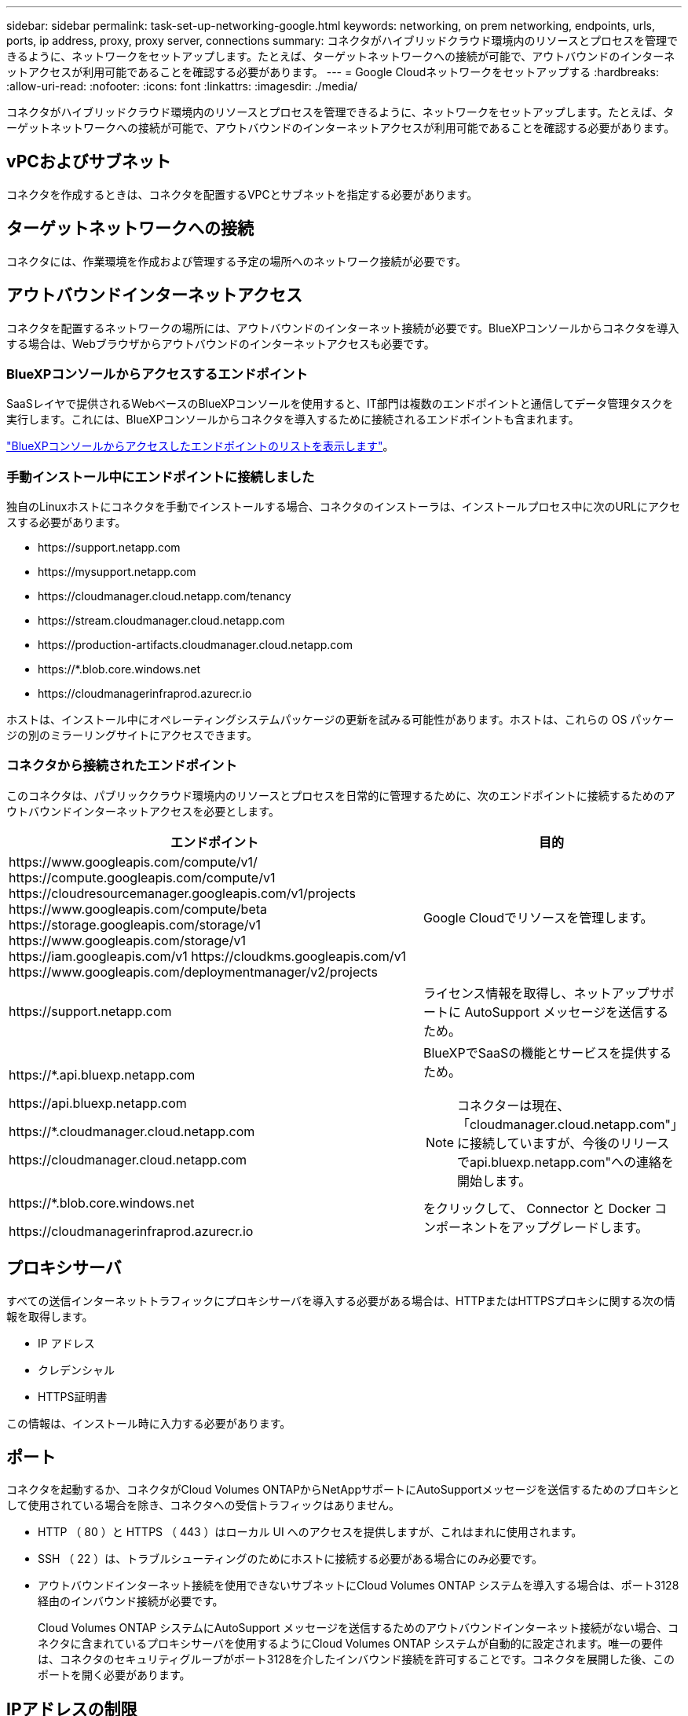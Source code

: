 ---
sidebar: sidebar 
permalink: task-set-up-networking-google.html 
keywords: networking, on prem networking, endpoints, urls, ports, ip address, proxy, proxy server, connections 
summary: コネクタがハイブリッドクラウド環境内のリソースとプロセスを管理できるように、ネットワークをセットアップします。たとえば、ターゲットネットワークへの接続が可能で、アウトバウンドのインターネットアクセスが利用可能であることを確認する必要があります。 
---
= Google Cloudネットワークをセットアップする
:hardbreaks:
:allow-uri-read: 
:nofooter: 
:icons: font
:linkattrs: 
:imagesdir: ./media/


[role="lead"]
コネクタがハイブリッドクラウド環境内のリソースとプロセスを管理できるように、ネットワークをセットアップします。たとえば、ターゲットネットワークへの接続が可能で、アウトバウンドのインターネットアクセスが利用可能であることを確認する必要があります。



== vPCおよびサブネット

コネクタを作成するときは、コネクタを配置するVPCとサブネットを指定する必要があります。



== ターゲットネットワークへの接続

コネクタには、作業環境を作成および管理する予定の場所へのネットワーク接続が必要です。



== アウトバウンドインターネットアクセス

コネクタを配置するネットワークの場所には、アウトバウンドのインターネット接続が必要です。BlueXPコンソールからコネクタを導入する場合は、Webブラウザからアウトバウンドのインターネットアクセスも必要です。



=== BlueXPコンソールからアクセスするエンドポイント

SaaSレイヤで提供されるWebベースのBlueXPコンソールを使用すると、IT部門は複数のエンドポイントと通信してデータ管理タスクを実行します。これには、BlueXPコンソールからコネクタを導入するために接続されるエンドポイントも含まれます。

link:reference-networking-saas-console.html["BlueXPコンソールからアクセスしたエンドポイントのリストを表示します"]。



=== 手動インストール中にエンドポイントに接続しました

独自のLinuxホストにコネクタを手動でインストールする場合、コネクタのインストーラは、インストールプロセス中に次のURLにアクセスする必要があります。

* \https://support.netapp.com
* \https://mysupport.netapp.com
* \https://cloudmanager.cloud.netapp.com/tenancy
* \https://stream.cloudmanager.cloud.netapp.com
* \https://production-artifacts.cloudmanager.cloud.netapp.com
* \https://*.blob.core.windows.net
* \https://cloudmanagerinfraprod.azurecr.io


ホストは、インストール中にオペレーティングシステムパッケージの更新を試みる可能性があります。ホストは、これらの OS パッケージの別のミラーリングサイトにアクセスできます。



=== コネクタから接続されたエンドポイント

このコネクタは、パブリッククラウド環境内のリソースとプロセスを日常的に管理するために、次のエンドポイントに接続するためのアウトバウンドインターネットアクセスを必要とします。

[cols="2a,1a"]
|===
| エンドポイント | 目的 


 a| 
\https://www.googleapis.com/compute/v1/
\https://compute.googleapis.com/compute/v1
\https://cloudresourcemanager.googleapis.com/v1/projects
\https://www.googleapis.com/compute/beta
\https://storage.googleapis.com/storage/v1
\https://www.googleapis.com/storage/v1
\https://iam.googleapis.com/v1
\https://cloudkms.googleapis.com/v1
\https://www.googleapis.com/deploymentmanager/v2/projects
 a| 
Google Cloudでリソースを管理します。



 a| 
\https://support.netapp.com
 a| 
ライセンス情報を取得し、ネットアップサポートに AutoSupport メッセージを送信するため。



 a| 
\https://*.api.bluexp.netapp.com

\https://api.bluexp.netapp.com

\https://*.cloudmanager.cloud.netapp.com

\https://cloudmanager.cloud.netapp.com
 a| 
BlueXPでSaaSの機能とサービスを提供するため。


NOTE: コネクターは現在、「cloudmanager.cloud.netapp.com"」に接続していますが、今後のリリースでapi.bluexp.netapp.com"への連絡を開始します。



 a| 
\https://*.blob.core.windows.net

\https://cloudmanagerinfraprod.azurecr.io
 a| 
をクリックして、 Connector と Docker コンポーネントをアップグレードします。

|===


== プロキシサーバ

すべての送信インターネットトラフィックにプロキシサーバを導入する必要がある場合は、HTTPまたはHTTPSプロキシに関する次の情報を取得します。

* IP アドレス
* クレデンシャル
* HTTPS証明書


この情報は、インストール時に入力する必要があります。



== ポート

コネクタを起動するか、コネクタがCloud Volumes ONTAPからNetAppサポートにAutoSupportメッセージを送信するためのプロキシとして使用されている場合を除き、コネクタへの受信トラフィックはありません。

* HTTP （ 80 ）と HTTPS （ 443 ）はローカル UI へのアクセスを提供しますが、これはまれに使用されます。
* SSH （ 22 ）は、トラブルシューティングのためにホストに接続する必要がある場合にのみ必要です。
* アウトバウンドインターネット接続を使用できないサブネットにCloud Volumes ONTAP システムを導入する場合は、ポート3128経由のインバウンド接続が必要です。
+
Cloud Volumes ONTAP システムにAutoSupport メッセージを送信するためのアウトバウンドインターネット接続がない場合、コネクタに含まれているプロキシサーバを使用するようにCloud Volumes ONTAP システムが自動的に設定されます。唯一の要件は、コネクタのセキュリティグループがポート3128を介したインバウンド接続を許可することです。コネクタを展開した後、このポートを開く必要があります。





== IPアドレスの制限

172の範囲のIPアドレスと競合する可能性があります。 https://docs.netapp.com/us-en/bluexp-setup-admin/reference-limitations.html["この制限事項の詳細については、こちらをご覧ください"]。
